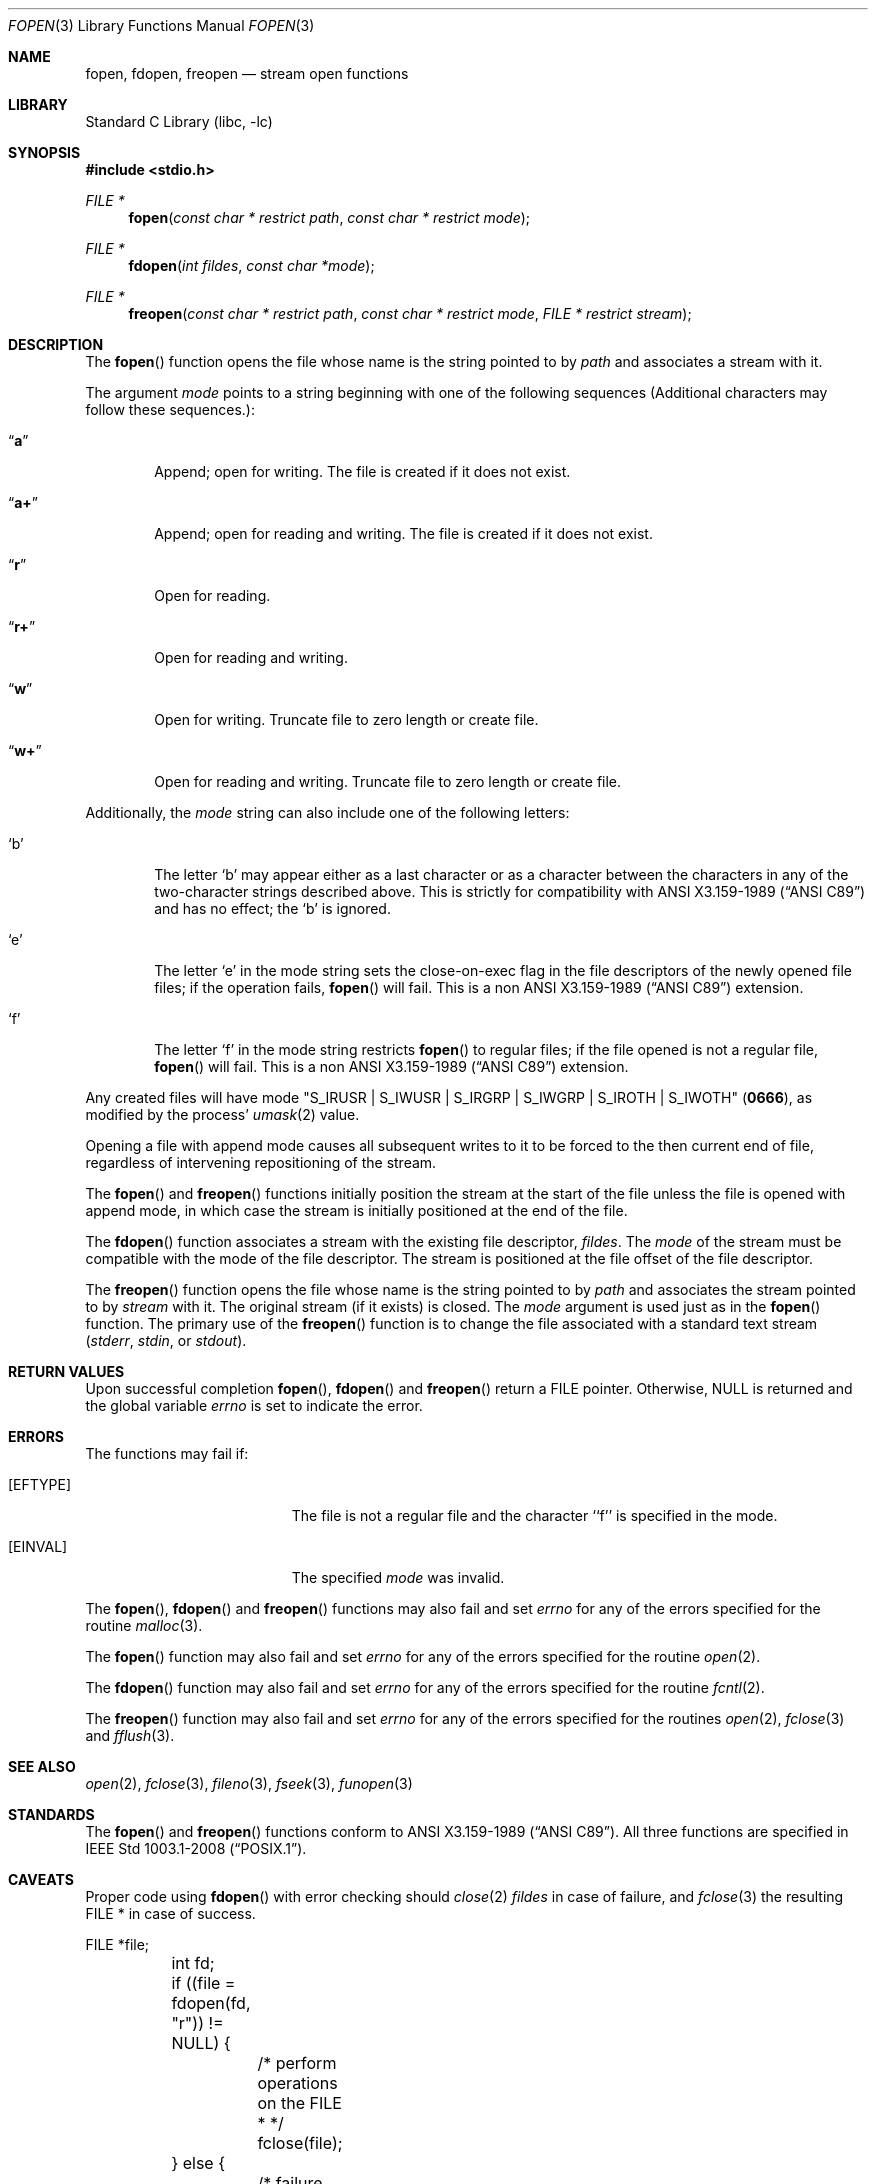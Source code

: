.\"	$NetBSD: fopen.3,v 1.27.2.1 2012/10/30 18:58:57 yamt Exp $
.\"
.\" Copyright (c) 1990, 1991, 1993
.\"	The Regents of the University of California.  All rights reserved.
.\"
.\" This code is derived from software contributed to Berkeley by
.\" Chris Torek and the American National Standards Committee X3,
.\" on Information Processing Systems.
.\"
.\" Redistribution and use in source and binary forms, with or without
.\" modification, are permitted provided that the following conditions
.\" are met:
.\" 1. Redistributions of source code must retain the above copyright
.\"    notice, this list of conditions and the following disclaimer.
.\" 2. Redistributions in binary form must reproduce the above copyright
.\"    notice, this list of conditions and the following disclaimer in the
.\"    documentation and/or other materials provided with the distribution.
.\" 3. Neither the name of the University nor the names of its contributors
.\"    may be used to endorse or promote products derived from this software
.\"    without specific prior written permission.
.\"
.\" THIS SOFTWARE IS PROVIDED BY THE REGENTS AND CONTRIBUTORS ``AS IS'' AND
.\" ANY EXPRESS OR IMPLIED WARRANTIES, INCLUDING, BUT NOT LIMITED TO, THE
.\" IMPLIED WARRANTIES OF MERCHANTABILITY AND FITNESS FOR A PARTICULAR PURPOSE
.\" ARE DISCLAIMED.  IN NO EVENT SHALL THE REGENTS OR CONTRIBUTORS BE LIABLE
.\" FOR ANY DIRECT, INDIRECT, INCIDENTAL, SPECIAL, EXEMPLARY, OR CONSEQUENTIAL
.\" DAMAGES (INCLUDING, BUT NOT LIMITED TO, PROCUREMENT OF SUBSTITUTE GOODS
.\" OR SERVICES; LOSS OF USE, DATA, OR PROFITS; OR BUSINESS INTERRUPTION)
.\" HOWEVER CAUSED AND ON ANY THEORY OF LIABILITY, WHETHER IN CONTRACT, STRICT
.\" LIABILITY, OR TORT (INCLUDING NEGLIGENCE OR OTHERWISE) ARISING IN ANY WAY
.\" OUT OF THE USE OF THIS SOFTWARE, EVEN IF ADVISED OF THE POSSIBILITY OF
.\" SUCH DAMAGE.
.\"
.\"     @(#)fopen.3	8.1 (Berkeley) 6/4/93
.\"
.Dd July 18, 2011
.Dt FOPEN 3
.Os
.Sh NAME
.Nm fopen ,
.Nm fdopen ,
.Nm freopen
.Nd stream open functions
.Sh LIBRARY
.Lb libc
.Sh SYNOPSIS
.In stdio.h
.Ft FILE *
.Fn fopen "const char * restrict path" "const char * restrict mode"
.Ft FILE *
.Fn fdopen "int fildes" "const char *mode"
.Ft FILE *
.Fn freopen "const char * restrict path" "const char * restrict mode" "FILE * restrict stream"
.Sh DESCRIPTION
The
.Fn fopen
function
opens the file whose name is the string pointed to by
.Fa path
and associates a stream with it.
.Pp
The argument
.Fa mode
points to a string beginning with one of the following
sequences (Additional characters may follow these sequences.):
.Bl -tag -width 4n
.It Dq Li a
Append; open for writing.
The file is created if it does not exist.
.It Dq Li a+
Append; open for reading and writing.
The file is created if it does not exist.
.It Dq Li r
Open for reading.
.It Dq Li r+
Open for reading and writing.
.It Dq Li w
Open for writing.
Truncate file to zero length or create file.
.It Dq Li w+
Open for reading and writing.
Truncate file to zero length or create file.
.El
.Pp
Additionally, the
.Fa mode
string can also include one of the following letters:
.Bl -tag -width 4n
.It Sq b
The letter
.Sq b
may appear either as a last character or as a character between the
characters in any of the two-character strings described above.
This is strictly for compatibility with
.St -ansiC
and has no effect; the
.Sq b
is ignored.
.It Sq e
The letter
.Sq e
in the mode string sets the close-on-exec flag in the file descriptors of
the newly opened file files; if the operation fails,
.Fn fopen
will fail.
This is a non
.St -ansiC
extension.
.It Sq f
The letter
.Sq f
in the mode string restricts
.Fn fopen
to regular files; if the file opened is not a regular file,
.Fn fopen
will fail.
This is a non
.St -ansiC
extension.
.El
.Pp
Any created files will have mode
.Pf \*q Dv S_IRUSR
\&|
.Dv S_IWUSR
\&|
.Dv S_IRGRP
\&|
.Dv S_IWGRP
\&|
.Dv S_IROTH
\&|
.Dv S_IWOTH Ns \*q
.Pq Li 0666 ,
as modified by the process'
.Xr umask 2
value.
.Pp
Opening a file with append mode causes all subsequent writes to it
to be forced to the then current end of file, regardless of intervening
repositioning of the stream.
.Pp
The
.Fn fopen
and
.Fn freopen
functions initially position the stream at the start of the file
unless the file is opened with append mode,
in which case the stream is initially positioned at the end of the file.
.\" PR 6072 claims this paragraph is not correct.
.\" .Pp
.\" Reads and writes may be intermixed on read/write streams in any order,
.\" and do not require an intermediate seek as in previous versions of
.\" .Em stdio .
.\" This is not portable to other systems, however;
.\" .Tn ANSI C
.\" requires that
.\" a file positioning function intervene between output and input, unless
.\" an input operation encounters end-of-file.
.Pp
The
.Fn fdopen
function associates a stream with the existing file descriptor,
.Fa fildes .
The
.Fa mode
of the stream must be compatible with the mode of the file descriptor.
The stream is positioned at the file offset of the file descriptor.
.Pp
The
.Fn freopen
function
opens the file whose name is the string pointed to by
.Fa path
and associates the stream pointed to by
.Fa stream
with it.
The original stream (if it exists) is closed.
The
.Fa mode
argument is used just as in the
.Fn fopen
function.
The primary use of the
.Fn freopen
function
is to change the file associated with a
standard text stream
.Pf ( Em stderr ,
.Em stdin ,
or
.Em stdout ) .
.Sh RETURN VALUES
Upon successful completion
.Fn fopen ,
.Fn fdopen
and
.Fn freopen
return a
.Tn FILE
pointer.
Otherwise,
.Dv NULL
is returned and the global variable
.Va errno
is set to indicate the error.
.Sh ERRORS
The functions may fail if:
.Bl -tag -width Er
.It Bq Er EFTYPE
The file is not a regular file and the character ``f'' is specified
in the mode.
.It Bq Er EINVAL
The specified
.Fa mode
was invalid.
.El
.Pp
The
.Fn fopen ,
.Fn fdopen
and
.Fn freopen
functions
may also fail and set
.Va errno
for any of the errors specified for the routine
.Xr malloc 3 .
.Pp
The
.Fn fopen
function
may also fail and set
.Va errno
for any of the errors specified for the routine
.Xr open 2 .
.Pp
The
.Fn fdopen
function
may also fail and set
.Va errno
for any of the errors specified for the routine
.Xr fcntl 2 .
.Pp
The
.Fn freopen
function
may also fail and set
.Va errno
for any of the errors specified for the routines
.Xr open 2 ,
.Xr fclose 3
and
.Xr fflush 3 .
.Sh SEE ALSO
.Xr open 2 ,
.Xr fclose 3 ,
.Xr fileno 3 ,
.Xr fseek 3 ,
.Xr funopen 3
.Sh STANDARDS
The
.Fn fopen
and
.Fn freopen
functions conform to
.St -ansiC .
All three functions are specified in
.St -p1003.1-2008 .
.Sh CAVEATS
Proper code using
.Fn fdopen
with error checking should
.Xr close 2
.Fa fildes
in case of failure, and
.Xr fclose 3
the resulting FILE * in case of success.
.Bd -literal
	FILE *file;
	int fd;

	if ((file = fdopen(fd, "r")) != NULL) {
		/* perform operations on the FILE * */
		fclose(file);
	} else {
		/* failure, report the error */
		close(fd);
	}
.Ed
